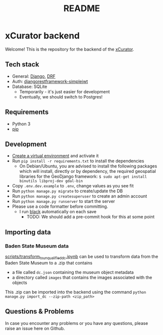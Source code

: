 #+TITLE: README
* xCurator backend
Welcome! This is the repository for the backend of the [[https://www.landesmuseum.de/museum/forschung-projekte/kuenstliche-intelligenz-museum][xCurator]].

** Tech stack
- General: [[https://www.djangoproject.com/][Django]], [[https://www.django-rest-framework.org/][DRF]]
- Auth: [[https://github.com/jazzband/djangorestframework-simplejwt][djangorestframework-simplejwt]]
- Database: SQLite
  + Temporarily - it's just easier for development
  + Eventually, we should switch to Postgres!

** Requirements
- Python 3
- [[https://pypi.org/project/pip/][pip]]

** Development
- [[https://docs.python.org/3/library/venv.html][Create a virtual environment]] and activate it
- Run =pip install -r requirements.txt= to install the dependencies
  + On Debian/Ubuntu, you are advised to install the following packages which will install, directly or by dependency, the required geospatial libraries for the       GeoDjango framework: =$ sudo apt-get install binutils libproj-dev gdal-bin=
- Copy =.env.dev.example= to =.env=, change values as you see fit
- Run =python manage.py migrate= to create/update the DB
- Run =python manage.py createsuperuser= to create an admin account
- Run =python manage.py runserver= to start the server
- Please use a code formatter before committing.
  + I run [[https://github.com/psf/black][black]] automatically on each save
    - TODO: We should add a pre-commit hook for this at some point

** Importing data
*** Baden State Museum data
[[file:scripts/transform_to_unqualified_dc.ipynb][scripts/transform_to_unqualified_dc.ipynb]] can be used to transform data from the Baden State Museum to a .zip that contains
 - a file called =dc.json= containing the museum object metadata
 - a directory called =images= that contains the images associated with the objects

This .zip can be imported into the backend using the command =python manage.py import_dc --zip-path <zip_path>=

** Questions & Problems
In case you encounter any problems or you have any questions, please raise an issue here on Github.
